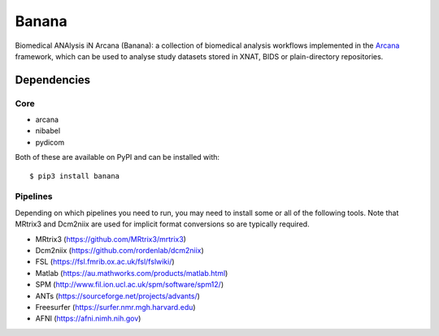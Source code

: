 Banana
======

.. image:: https://img.shields.io/pypi/pyversions/banana.svg
  :target: https://pypi.python.org/pypi/banana/
  :alt: Supported Python versions
.. image:: https://img.shields.io/pypi/v/banana.svg
  :target: https://pypi.python.org/pypi/banana/
  :alt: Latest Version    
.. image:: https://readthedocs.org/projects/banana/badge/?version=latest
  :target: http://banana.readthedocs.io/en/latest/?badge=latest
  :alt: Documentation Status


Biomedical ANAlysis iN Arcana (Banana): a collection of biomedical analysis
workflows implemented in the Arcana_ framework, which can be used to analyse
study datasets stored in XNAT, BIDS or plain-directory repositories.

Dependencies
-----------------

Core
~~~~

* arcana
* nibabel
* pydicom

Both of these are available on PyPI and can be installed with::

    $ pip3 install banana


Pipelines
~~~~~~~~~

Depending on which pipelines you need to run, you may need to install some or
all of the following tools. Note that MRtrix3 and Dcm2niix are used for implicit
format conversions so are typically required.

* MRtrix3 (https://github.com/MRtrix3/mrtrix3)
* Dcm2niix (https://github.com/rordenlab/dcm2niix)
* FSL (https://fsl.fmrib.ox.ac.uk/fsl/fslwiki/)
* Matlab (https://au.mathworks.com/products/matlab.html)
* SPM (http://www.fil.ion.ucl.ac.uk/spm/software/spm12/)
* ANTs (https://sourceforge.net/projects/advants/)
* Freesurfer (https://surfer.nmr.mgh.harvard.edu)
* AFNI (https://afni.nimh.nih.gov)

.. _Arcana: http://arcana.readthedocs.io
